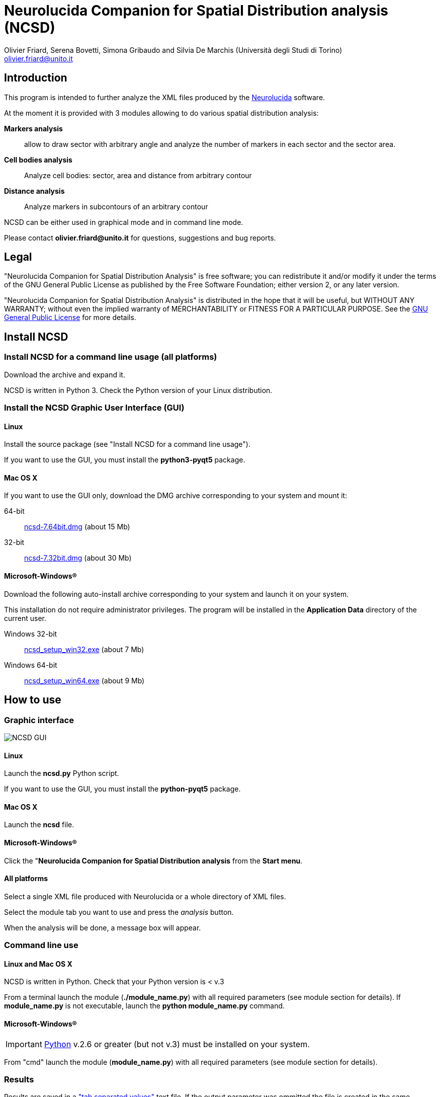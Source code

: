 Neurolucida Companion for Spatial Distribution analysis (NCSD)
==============================================================
:Author: Olivier_Friard,_Serena_Bovetti,_Simona_Gribaudo_and_Silvia_De_Marchis_(Università_degli_Studi_di_Torino)
:Email:     olivier.friard@unito.it
:v1.0, June 2011:


////
a2x --icons-dir=. --icons -f xhtml index.txt
////



== Introduction

This program is intended to further analyze the XML files produced by the http://www.mbfbioscience.com/neurolucida[Neurolucida] software.

At the moment it is provided with 3 modules allowing to do various spatial distribution analysis:

*Markers analysis*::
   allow to draw sector with arbitrary angle and analyze the number of markers in each sector and the sector area.

*Cell bodies analysis*::
    Analyze cell bodies: sector, area and distance from arbitrary contour

*Distance analysis*::
    Analyze markers in subcontours of an arbitrary contour

NCSD can be either used in graphical mode and in command line mode.

Please contact *{email}* for questions, suggestions and bug reports.

== Legal

"Neurolucida Companion for Spatial Distribution Analysis" is free software; you can redistribute it and/or modify
it under the terms of the GNU General Public License as published by
the Free Software Foundation; either version 2, or any later version.

"Neurolucida Companion for Spatial Distribution Analysis" is distributed in the hope that it will be useful,
but WITHOUT ANY WARRANTY; without even the implied warranty of
MERCHANTABILITY or FITNESS FOR A PARTICULAR PURPOSE.  See the
http://www.gnu.org/copyleft/gpl.html[GNU General Public License] for more details.

== Install NCSD


=== Install NCSD for a command line usage (all platforms)

Download the archive and expand it.

NCSD is written in Python 3. Check the Python version of your Linux distribution.


=== Install the NCSD Graphic User Interface (GUI) 


==== Linux

Install the source package (see "Install NCSD for a command line usage").
 
If you want to use the GUI, you must install the *python3-pyqt5* package.


==== Mac OS X


If you want to use the GUI only, download the DMG archive corresponding to your system and mount it:

64-bit;;
    http://www.personalweb.unito.it/olivier.friard/ncsd/ncsd-7.64bit.dmg[ncsd-7.64bit.dmg] (about 15 Mb)

32-bit;;
    http://www.personalweb.unito.it/olivier.friard/ncsd/ncsd-7.32bit.dmg[ncsd-7.32bit.dmg] (about 30 Mb)



==== Microsoft-Windows(R)


Download the following auto-install archive corresponding to your system and launch it on your system.

This installation do not require administrator privileges.
The program will be installed in the *Application Data* directory of the current user.

Windows 32-bit;;
    http://www.personalweb.unito.it/olivier.friard/ncsd/ncsd_setup_win32.exe[ncsd_setup_win32.exe] (about 7 Mb)

Windows 64-bit;;
    http://www.personalweb.unito.it/olivier.friard/ncsd/ncsd_setup_win64.exe[ncsd_setup_win64.exe] (about 9 Mb)




== How to use

=== Graphic interface



image::ncsd_gui.png[NCSD GUI]



==== Linux

Launch the *ncsd.py* Python script.

If you want to use the GUI, you must install the *python-pyqt5* package.



==== Mac OS X

Launch the *ncsd* file.





==== Microsoft-Windows(R)

Click the "*Neurolucida Companion for Spatial Distribution analysis* from the *Start menu*.




==== All platforms

Select a single XML file produced with Neurolucida or a whole directory of XML files.

Select the module tab you want to use and press the _analysis_ button.

When the analysis will be done, a message box will appear.





=== Command line use

==== Linux and Mac OS X

NCSD is written in Python. Check that your Python version is < v.3

From a terminal launch the module (*./module_name.py*) with all required parameters (see module section for details).
If *module_name.py* is not executable, launch the *python module_name.py* command.



==== Microsoft-Windows(R)


IMPORTANT: http://www.python.org[Python] v.2.6 or greater (but not v.3) must be installed on your system.

From "cmd" launch the module (*module_name.py*) with all required parameters (see module section for details).


=== Results

Results are saved in a http://en.wikipedia.org/wiki/Tab-separated_values["tab separated values"] text file.
If the output parameter was ommitted the file is created in the same directory that the input file.

If you checked the "Produce SVG file" checkbox in the GUI or used the "-s" option in the command-line
 a http://en.wikipedia.org/wiki/Svg[SVG] file with all objects (original and added by module) will be saved in the same directory that the input file.




== Spatial distributions of markers


=== Command line use

----
Usage: ncsd_markers.py [options]

Options:

  -h, --help            show this help message and exit

  -a ANGLE, --angle=ANGLE
                        angle of sectors in degree (must be divisor of 360).
                        The default value is 20 degrees

  -i INPUT, --input=INPUT
                        Neurolucida XML file(s) (use "*.xml" to select more files)

  -o OUTPUT, --output=OUTPUT
                        write results to file

  -v, --verbose         Print program messages

  -s, --svg             Write SVG file

  -d, --debug           Add information useful for debugging in output
----


=== Results

Example of results:
----
Region  Animal  Lame    Coupe   GL  EPL GrL RMS-OB  ONL Cat6    Cat7    Cat8    Cat9    Cat10   Total   Surface                             >>> 42
Reg1            STIM10D1_BO_S1L1C2  0   0   0   0   0   0   0   0   0   0   0   228664
Reg2            STIM10D1_BO_S1L1C2  36  0   0   0   0   0   0   0   0   0   36  297044
Reg3            STIM10D1_BO_S1L1C2  0   0   0   0   0   0   0   0   0   0   0   22472
Reg4            STIM10D1_BO_S1L1C2  0   0   0   0   0   0   0   0   0   0   0   12974
Reg5            STIM10D1_BO_S1L1C2  0   0   0   0   0   0   0   0   0   0   0   7131
Reg6            STIM10D1_BO_S1L1C2  0   0   0   0   0   0   0   0   0   0   0   5077
...
----


== Cell bodies analysis


=== Command line use

----
Usage: ncsd_cellbodies.py [options]

Options:

  -h, --help            show this help message and exit

  -a ANGLE, --angle=ANGLE
                        angle of sectors in degree (must be divisor of 360).
                        The default value is 20 degrees

  -c REF_CONTOUR, --contour=REF_CONTOUR
                        reference contour

  -e CENTER_CONTOUR, --center_contour=CENTER_CONTOUR
                        cEnter contour for slide center determination

  -i INPUT, --input=INPUT
                        Neurolucida XML file(s) (use "*.xml" to select more files)

  -o OUTPUT, --output=OUTPUT
                        write results to file

  -v, --verbose         Print program messages

  -s, --svg             Write SVG file

  -d, --debug           Add information useful for debugging in output
----

Example of analysis:
----
python ncsd_cellbodies.py -a 20 -i "slice1234.xml" -v -s -e gran -e glomint
----

This command will:

* find center of slide by intersection of _line_ contour and _gran_ contour
* draw 18 sectors of 20 degrees beginning at _line_
* parse all objects beginning with *cell* 
* find area of cell object, sector position and distance from _glomint_ contour


=== Graphic use

The corresponding analysis is done using the GUI with parameters described in the following image:


image::ncsd_cellbodies_gui.png[NCSD Cell bodies analysis]


=== Results

Example of results:
----
Cell ID  sector  Area     Distance from glomint
cell01   17      48.38    100.95
cell02   16     124.08    141.978
cell03   16      47.81    155.07
cell04   16      59.50     79.38
cell05   16     369.03    113.02
cell06   16     119.78    141.05
cell07   16      57.26     77.21
cell08   16     486.75    194.41
cell09    3      88.19    974.09
cell10    3     460.25    972.11
cell11   18      41.17    768.62
cell12   18     285.59    801.21
cell13    8      90.32    835.85
cell14    8     352.15    894.31
cell15    8     166.54    839.83
cell16    3      59.48    957.33
...
----

Example of graphic output (SVG format):

image::ncsd_cellbodies.png[NCSD cell bodies SVG]


== Distance analysis


=== Command line use

----
Usage: ncsd_distance.py [options]

Options:

  -h, --help            show this help message and exit

  -a ANGLE, --angle=ANGLE
                        angle of sectors in degree (must be divisor of 360).
                        The default value is 20 degrees

  -c REF_CONTOUR, --contour=REF_CONTOUR
                        reference contour

  -n N_SUBCONTOURS, --ncontours=N_SUBCONTOURS
                        number of subcontours

  -e CENTER_CONTOUR, --center_contour=CENTER_CONTOUR
                        cEnter contour for slide center determination

  -i INPUT, --input=INPUT
                        Neurolucida XML file(s) (use "*.xml" to select more files)

  -o OUTPUT, --output=OUTPUT
                        write results to file

  -v, --verbose         Print program messages

  -s, --svg             Write SVG file

  -d, --debug           Add information useful for debugging in output
----

Example of analysis:
----
python ncsd_distance.py -a 90 -e SVZ -c mitral -n 10 -i "slice1234.xml" -s
----

This command will:

* find center of slide by intersection of _line_ contour and _SVZ_ contour
* draw 4 sectors of 90 degrees
* trace 10 subcontours of the _mitral_ contour
* count objects in each subcontours for each sector.


=== Graphic use

The corresponding analysis is done using the GUI with parameters described in the following image:


image::ncsd_distance_gui.png[NCSD distance analysis]



=== Results

Example of results:
----
Region      Total markers     Markers in sector 1  Markers in sector 2  ...  Area of sector 1    Area of sector 2  ...
mitral      496               86                   140                       122976              177712
mitral 1    5                 2                    1                         1229                1777
mitral 2    25                8                    7                         3689                5331
mitral 3    47                9                    13                        6148                8885
mitral 4    41                6                    13                        8608                12439
mitral 5    45                9                    11                        11067               15994
mitral 6    57                7                    13                        13527               19548
mitral 7    73                12                   23                        15987               23102
mitral 8    86                17                   24                        18446               26656
mitral 9    65                8                    22                        20905               30210
mitral 10   52                8                    13                        23365               33765
----

image::ncsd_distance.png[NCSD GUI]

